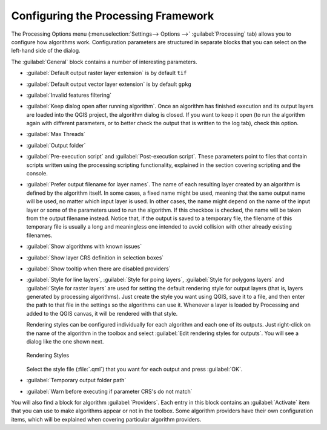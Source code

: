 .. _`processing.options`:

**************************************
 Configuring the Processing Framework
**************************************

.. only:: html

   .. contents::
      :local:
      
The Processing Options menu (:menuselection:`Settings--> Options -->`
:guilabel:`Processing` tab) allows you to configure how algorithms work.
Configuration parameters are structured in separate blocks that you can
select on the left-hand side of the dialog.

The :guilabel:`General` block contains a number of interesting parameters.

* :guilabel:`Default output raster layer extension` is by default ``tif``
* :guilabel:`Default output vector layer extension` is by default ``gpkg``
* :guilabel:`Invalid features filtering`
* :guilabel:`Keep dialog open after running algorithm`. Once an algorithm
  has finished execution and its output layers are loaded into the QGIS
  project, the algorithm dialog is closed. If you want to keep it open
  (to run the algorithm again with different parameters, or to better
  check the output that is written to the log tab), check this option.
* :guilabel:`Max Threads`
* :guilabel:`Output folder`
* :guilabel:`Pre-execution script` and :guilabel:`Post-execution script`.
  These parameters point to files that contain scripts written using the
  processing scripting functionality, explained in the section covering
  scripting and the console.
* :guilabel:`Prefer output filename for layer names`.
  The name of each resulting layer created by an algorithm is defined by
  the algorithm itself.
  In some cases, a fixed name might be used, meaning that the same output
  name will be used, no matter which input layer is used.
  In other cases, the name might depend on the name of the input layer or
  some of the parameters used to run the algorithm.
  If this checkbox is checked, the name will be taken from the output
  filename instead.
  Notice that, if the output is saved to a temporary file, the filename
  of this temporary file is usually a long and meaningless one intended
  to avoid collision with other already existing filenames.
* :guilabel:`Show algorithms with known issues`
* :guilabel:`Show layer CRS definition in selection boxes`
* :guilabel:`Show tooltip when there are disabled providers`
* :guilabel:`Style for line layers`, :guilabel:`Style for poing layers`,
  :guilabel:`Style for polygons layers` and
  :guilabel:`Style for raster layers` are used for setting the default
  rendering style for output layers (that is, layers generated by
  processing algorithms).
  Just create the style you want using QGIS, save it to a file, and then
  enter the path to that file in the settings so the algorithms can use
  it.
  Whenever a layer is loaded by Processing and added to the QGIS canvas,
  it will be rendered with that style.
  
  Rendering styles can be configured individually for each algorithm and
  each one of its outputs.
  Just right-click on the name of the algorithm in the toolbox and
  select :guilabel:`Edit rendering styles for outputs`.
  You will see a dialog like the one shown next.

  .. _figure_rendering_styles:

  .. figure:: img/rendering_styles.png
     :align: center

     Rendering Styles

  Select the style file (:file:`.qml`) that you want for each output
  and press :guilabel:`OK`.
* :guilabel:`Temporary output folder path`
* :guilabel:`Warn before executing if parameter CRS's do not match`

You will also find a block for algorithm :guilabel:`Providers`.
Each entry in this block contains an :guilabel:`Activate` item that you
can use to make algorithms appear or not in the toolbox.
Some algorithm providers have their own configuration items, which will
be explained when covering particular algorithm providers.
